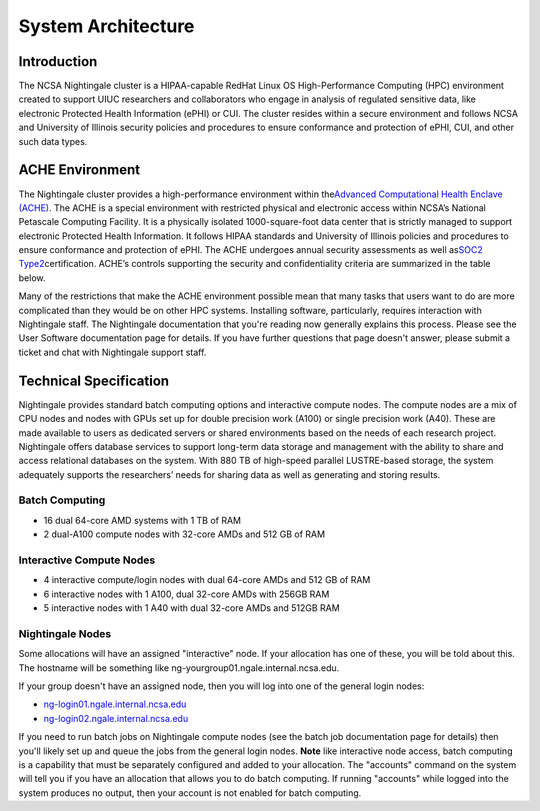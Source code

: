 =====================
System Architecture
=====================

Introduction
-------------

The NCSA Nightingale cluster is a HIPAA-capable RedHat Linux OS High-Performance Computing (HPC) environment
created to support UIUC researchers and collaborators who engage in
analysis of regulated sensitive data, like electronic Protected Health Information
(ePHI) or CUI. The cluster resides within a secure environment and follows
NCSA and University of Illinois security policies and procedures to
ensure conformance and protection of ePHI, CUI, and other such data types.

ACHE Environment
------------------

The Nightingale cluster provides a high-performance environment within
the\ `Advanced Computational Health Enclave
(ACHE) <https://wiki.ncsa.illinois.edu/display/ACHE/ACHE%3A+NCSA+Internal+Use+Space>`__.
The ACHE is a special environment with restricted physical and
electronic access within NCSA’s National Petascale Computing Facility.
It is a physically isolated 1000-square-foot data center that is
strictly managed to support electronic Protected Health Information. It
follows HIPAA standards and University of Illinois policies and
procedures to ensure conformance and protection of ePHI. The ACHE
undergoes annual security assessments as well as\ `SOC2
Type2 <https://wiki.ncsa.illinois.edu/display/ACHE/SOC+2+Compliance+Testing+Procedures>`__\ certification.
ACHE’s controls supporting the security and confidentiality criteria are
summarized in the table below.

Many of the restrictions that make the ACHE environment possible mean
that many tasks that users want to do are more complicated than they
would be on other HPC systems. Installing software, particularly,
requires interaction with Nightingale staff. The Nightingale
documentation that you're reading now generally explains this process.
Please see the User Software documentation page for details. If you have
further questions that page doesn't answer, please submit a ticket and
chat with Nightingale support staff.

Technical Specification
----------------------------

Nightingale provides standard batch computing options and interactive
compute nodes. The compute nodes are a mix of CPU nodes and nodes with 
GPUs set up for double precision work (A100) or single precision work (A40).
These are made available to users as dedicated servers or shared
environments based on the needs of each research project. Nightingale
offers database services to support long-term data storage and
management with the ability to share and access relational databases on
the system. With 880 TB of high-speed parallel LUSTRE-based storage, the
system adequately supports the researchers’ needs for sharing data as
well as generating and storing results.

Batch Computing
~~~~~~~~~~~~~~~~~

-  16 dual 64-core AMD systems with 1 TB of RAM
-  2 dual-A100 compute nodes with 32-core AMDs and 512 GB of RAM

Interactive Compute Nodes
~~~~~~~~~~~~~~~~~~~~~~~~~~~~

-  4 interactive compute/login nodes with dual 64-core AMDs and 512 GB
   of RAM

-  6 interactive nodes with 1 A100, dual 32-core AMDs with 256GB RAM

-  5 interactive nodes with 1 A40 with dual 32-core AMDs and 512GB RAM

Nightingale Nodes
~~~~~~~~~~~~~~~~~~~

Some allocations will have an assigned "interactive" node. If your allocation has
one of these, you will be told about this. The hostname will be
something like ng-yourgroup01.ngale.internal.ncsa.edu.

If your group doesn't have an assigned node, then you will log into one
of the general login nodes:

-  `ng-login01.ngale.internal.ncsa.edu <http://ng-login01.ngale.internal.ncsa.edu>`__
-  `ng-login02.ngale.internal.ncsa.edu <http://ng-login02.ngale.internal.ncsa.edu>`__

If you need to run batch jobs on Nightingale compute nodes (see the
batch job documentation page for details) then you'll likely set up and
queue the jobs from the general login nodes.  **Note** like interactive node access, batch computing is a capability that must be separately configured and added to your allocation.  The "accounts" command on the system will tell you if you have an allocation that allows you to do batch computing.  If running "accounts" while logged into the system produces no output, then your account is not enabled for batch computing.
